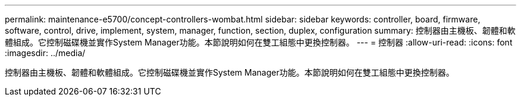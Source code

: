 ---
permalink: maintenance-e5700/concept-controllers-wombat.html 
sidebar: sidebar 
keywords: controller, board, firmware, software, control, drive, implement, system, manager, function, section, duplex, configuration 
summary: 控制器由主機板、韌體和軟體組成。它控制磁碟機並實作System Manager功能。本節說明如何在雙工組態中更換控制器。 
---
= 控制器
:allow-uri-read: 
:icons: font
:imagesdir: ../media/


[role="lead"]
控制器由主機板、韌體和軟體組成。它控制磁碟機並實作System Manager功能。本節說明如何在雙工組態中更換控制器。
